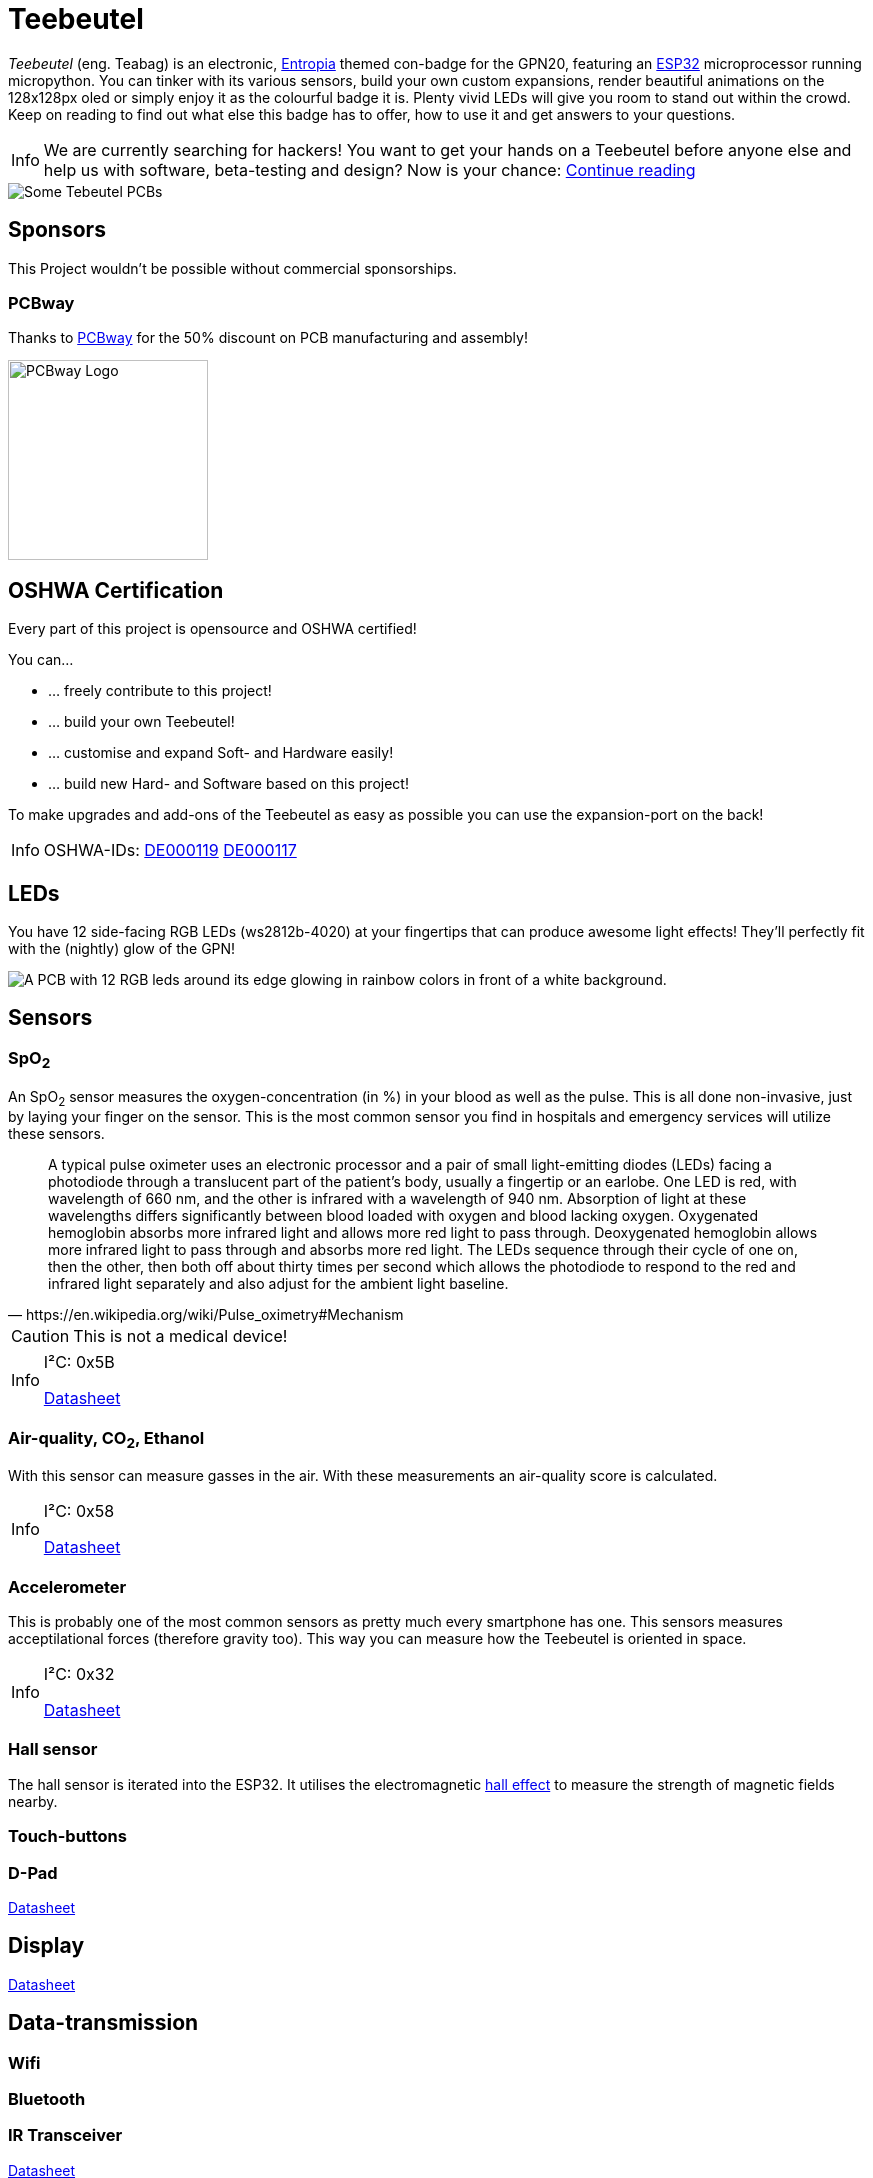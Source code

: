 :note-caption: Info

= Teebeutel

__Teebeutel__ (eng. Teabag) is an electronic, https://entropia.de[Entropia] themed con-badge for the GPN20, featuring an https://www.espressif.com/sites/default/files/documentation/esp32-wroom-32_datasheet_en.pdf[ESP32,role=external,window=_blank] microprocessor running micropython. You can tinker with its various sensors, build your own custom expansions, render beautiful animations on the 128x128px oled or simply enjoy it as the colourful badge it is. Plenty vivid LEDs will give you room to stand out within the crowd. Keep on reading to find out what else this badge has to offer, how to use it and get answers to your questions.

NOTE: We are currently searching for hackers! You want to get your hands on a Teebeutel before anyone else and help us with software, beta-testing and design? Now is your chance: xref:help-us.adoc[Continue reading]



image::Teebeutel-on-pcbs.jpg[Some Tebeutel PCBs]

== Sponsors
This Project wouldn't be possible without commercial sponsorships.

=== PCBway
Thanks to https://pcbway.com[PCBway] for the 50% discount on PCB manufacturing and assembly!

image::pcbway.png[PCBway Logo, 200]

== OSHWA Certification
Every part of this project is opensource and OSHWA certified!

You can...

* ... freely contribute to this project!
* ... build your own Teebeutel!
* ... customise and expand Soft- and Hardware easily!
* ... build new Hard- and Software based on this project!

To make upgrades and add-ons of the Teebeutel as easy as possible you can use the expansion-port on the back!

NOTE: OSHWA-IDs: https://certification.oshwa.org/de000119.html[DE000119] https://certification.oshwa.org/de000117.html[DE000117]

== LEDs
You have 12 side-facing RGB LEDs (ws2812b-4020) at your fingertips that can produce awesome light effects! They'll perfectly fit with the (nightly) glow of the GPN!

image::glow.png[A PCB with 12 RGB leds around its edge glowing in rainbow colors in front of a white background.]

== Sensors

=== SpO~2~
An SpO~2~ sensor measures the oxygen-concentration (in %) in your blood as well as the pulse. This is all done non-invasive, just by laying your finger on the sensor. This is the most common sensor you find in hospitals and emergency services will utilize these sensors.

[quote, https://en.wikipedia.org/wiki/Pulse_oximetry#Mechanism]
A typical pulse oximeter uses an electronic processor and a pair of small light-emitting diodes (LEDs) facing a photodiode through a translucent part of the patient's body, usually a fingertip or an earlobe. One LED is red, with wavelength of 660 nm, and the other is infrared with a wavelength of 940 nm. Absorption of light at these wavelengths differs significantly between blood loaded with oxygen and blood lacking oxygen. Oxygenated hemoglobin absorbs more infrared light and allows more red light to pass through. Deoxygenated hemoglobin allows more infrared light to pass through and absorbs more red light. The LEDs sequence through their cycle of one on, then the other, then both off about thirty times per second which allows the photodiode to respond to the red and infrared light separately and also adjust for the ambient light baseline.



CAUTION: This is not a medical device!

[NOTE]
====
I²C: 0x5B

https://datasheet.lcsc.com/lcsc/1912111437_Partron-PPSI262_C328758.pdf[Datasheet,role=external,window=_blank]
====

=== Air-quality, CO~2~, Ethanol


With this sensor can measure gasses in the air. With these measurements an air-quality score is calculated.

[NOTE]
====
I²C: 0x58

https://datasheet.lcsc.com/lcsc/2004151334_Sensirion-SGP30-2.5k_C514454.pdf[Datasheet,role=external,window=_blank]
====


=== Accelerometer
This is probably one of the most common sensors as pretty much every smartphone has one. This sensors measures acceptilational forces (therefore gravity too). This way you can measure how the Teebeutel is oriented in space.  

[NOTE]
====
I²C: 0x32

https://www.st.com/resource/en/datasheet/lis2DE12.pdf[Datasheet,role=external,window=_blank]
====

=== Hall sensor
The hall sensor is iterated into the ESP32. It utilises the electromagnetic https://en.wikipedia.org/wiki/Hall_effect[hall effect,role=external,window=_blank] to measure the strength of magnetic fields nearby.

=== Touch-buttons

=== D-Pad

https://datasheet.lcsc.com/lcsc/1809211419_Korean-Hroparts-Elec-K1-1506SN-01_C145910.pdf[Datasheet,role=external,window=_blank]

== Display

https://www.waveshare.com/w/upload/4/43/UG-2828GDEDF11.pdf[Datasheet,role=external,window=_blank]

== Data-transmission

=== Wifi

=== Bluetooth

=== IR Transceiver

https://datasheet.lcsc.com/lcsc/1808280419_Everlight-Elec-IRM-V840C-TR1_C264267.pdf[Datasheet,role=external,window=_blank]

=== SD-Card

=== Programming-Interface and Power

WARNING: This connector is **not** a network connection! Connecting Ethernet, especially with PoE(+), might break the UART interface.

You can charge and connect a serial-terminal for firmware- and app-uploads as well as debugging via the RJ-45 connector. You can use the following diagram to create your own cable, or use the one that was provided with your kit.
